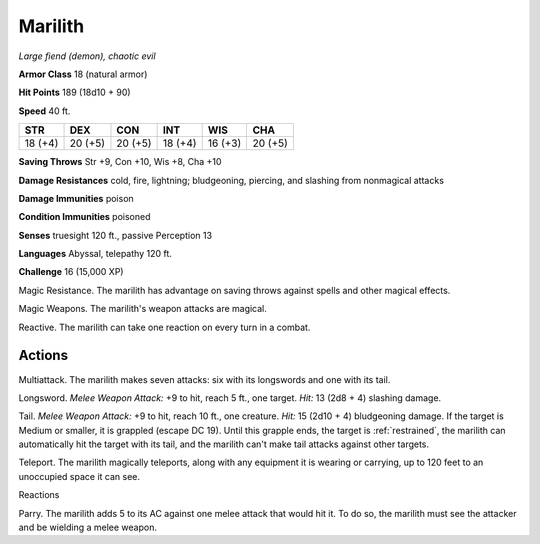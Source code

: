 Marilith
~~~~~~~~


.. https://stackoverflow.com/questions/11984652/bold-italic-in-restructuredtext

.. raw:: html

   <style type="text/css">
     span.bolditalic {
       font-weight: bold;
       font-style: italic;
     }
   </style>

.. role:: bi
   :class: bolditalic


*Large fiend (demon), chaotic evil*

**Armor Class** 18 (natural armor)

**Hit Points** 189 (18d10 + 90)

**Speed** 40 ft.

+-----------+-----------+-----------+-----------+-----------+-----------+
| STR       | DEX       | CON       | INT       | WIS       | CHA       |
+===========+===========+===========+===========+===========+===========+
| 18 (+4)   | 20 (+5)   | 20 (+5)   | 18 (+4)   | 16 (+3)   | 20 (+5)   |
+-----------+-----------+-----------+-----------+-----------+-----------+

**Saving Throws** Str +9, Con +10, Wis +8, Cha +10

**Damage Resistances** cold, fire, lightning; bludgeoning, piercing, and
slashing from nonmagical attacks

**Damage Immunities** poison

**Condition Immunities** poisoned

**Senses** truesight 120 ft., passive Perception 13

**Languages** Abyssal, telepathy 120 ft.

**Challenge** 16 (15,000 XP)

:bi:`Magic Resistance`. The marilith has advantage on saving throws
against spells and other magical effects.

:bi:`Magic Weapons`. The marilith's weapon attacks are magical.

:bi:`Reactive`. The marilith can take one reaction on every turn in a
combat.


Actions
^^^^^^^

:bi:`Multiattack`. The marilith makes seven attacks: six with its
longswords and one with its tail.

:bi:`Longsword`. *Melee Weapon Attack:* +9 to hit, reach 5 ft., one
target. *Hit:* 13 (2d8 + 4) slashing damage.

:bi:`Tail`. *Melee Weapon Attack:* +9 to hit, reach 10 ft., one
creature. *Hit:* 15 (2d10 + 4) bludgeoning damage. If the target is
Medium or smaller, it is grappled (escape DC 19). Until this grapple
ends, the target is :ref:`restrained`, the marilith can automatically hit the
target with its tail, and the marilith can't make tail attacks against
other targets.

:bi:`Teleport`. The marilith magically teleports, along with any
equipment it is wearing or carrying, up to 120 feet to an unoccupied
space it can see.

Reactions
         

:bi:`Parry`. The marilith adds 5 to its AC against one melee attack that
would hit it. To do so, the marilith must see the attacker and be
wielding a melee weapon.


